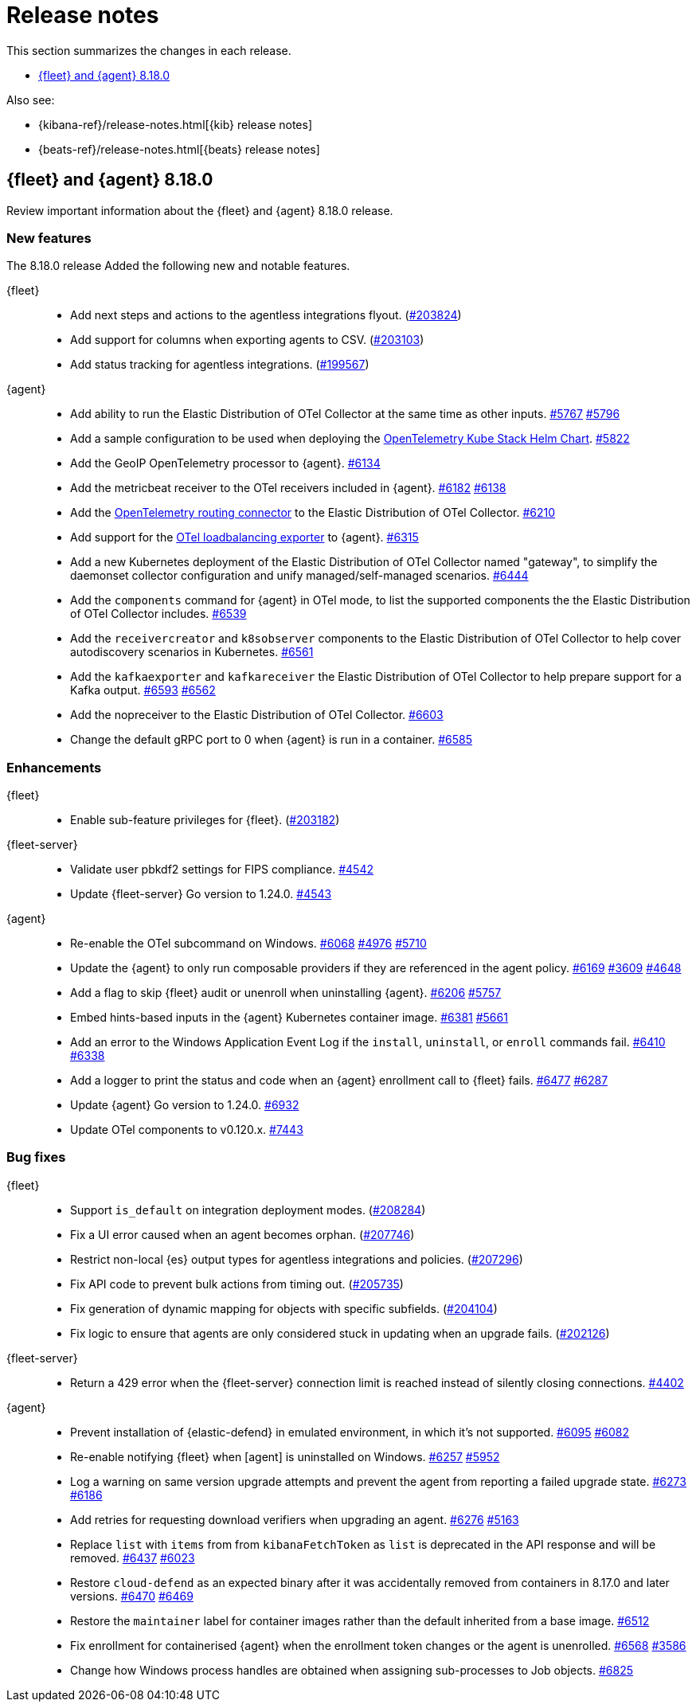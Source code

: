 // Use these for links to issue and pulls.
:kibana-issue: https://github.com/elastic/kibana/issues/
:kibana-pull: https://github.com/elastic/kibana/pull/
:beats-issue: https://github.com/elastic/beats/issues/
:beats-pull: https://github.com/elastic/beats/pull/
:agent-libs-pull: https://github.com/elastic/elastic-agent-libs/pull/
:agent-issue: https://github.com/elastic/elastic-agent/issues/
:agent-pull: https://github.com/elastic/elastic-agent/pull/
:fleet-server-issue: https://github.com/elastic/fleet-server/issues/
:fleet-server-pull: https://github.com/elastic/fleet-server/pull/

[[release-notes]]
= Release notes

This section summarizes the changes in each release.

* <<release-notes-8.18.0>>

Also see:

* {kibana-ref}/release-notes.html[{kib} release notes]
* {beats-ref}/release-notes.html[{beats} release notes]

// begin 8.18.0 relnotes

[[release-notes-8.18.0]]
== {fleet} and {agent} 8.18.0

Review important information about the {fleet} and {agent} 8.18.0 release.

[discrete]
[[new-features-8.18.0]]
=== New features

The 8.18.0 release Added the following new and notable features.

{fleet}::
* Add next steps and actions to the agentless integrations flyout. ({kibana-pull}203824[#203824])
* Add support for columns when exporting agents to CSV. ({kibana-pull}203103[#203103])
* Add status tracking for agentless integrations. ({kibana-pull}199567[#199567])

{agent}::
* Add ability to run the Elastic Distribution of OTel Collector at the same time as other inputs. {agent-pull}5767[#5767] {agent-issue}5796[#5796]
* Add a sample configuration to be used when deploying the link:https://github.com/open-telemetry/opentelemetry-helm-charts/tree/main/charts/opentelemetry-kube-stack[OpenTelemetry Kube Stack Helm Chart]. {agent-pull}5822[#5822]
* Add the GeoIP OpenTelemetry processor to {agent}. {agent-pull}6134[#6134]
* Add the metricbeat receiver to the OTel receivers included in {agent}. {agent-pull}6182[#6182] {agent-issue}6138[#6138]
* Add the link:https://github.com/open-telemetry/opentelemetry-collector-contrib/tree/main/connector/routingconnector[OpenTelemetry routing connector] to the Elastic Distribution of OTel Collector. {agent-pull}6210[#6210]
* Add support for the link:https://github.com/open-telemetry/opentelemetry-collector-contrib/tree/main/exporter/loadbalancingexporter[OTel loadbalancing exporter] to {agent}. {agent-pull}6315[#6315]
* Add a new Kubernetes deployment of the Elastic Distribution of OTel Collector named "gateway", to simplify the daemonset collector configuration and unify managed/self-managed scenarios. {agent-pull}6444[#6444]
* Add the `components` command for {agent} in OTel mode, to list the supported components the the Elastic Distribution of OTel Collector includes. {agent-pull}6539[#6539]
* Add the `receivercreator` and `k8sobserver` components to the Elastic Distribution of OTel Collector to help cover autodiscovery scenarios in Kubernetes. {agent-pull}6561[#6561]
* Add the `kafkaexporter` and `kafkareceiver` the Elastic Distribution of OTel Collector to help prepare support for a Kafka output. {agent-pull}6593[#6593] {agent-issue}6562[#6562]
* Add the nopreceiver to the Elastic Distribution of OTel Collector. {agent-pull}6603[#6603]
* Change the default gRPC port to 0 when {agent} is run in a container. {agent-pull}6585[#6585]

[discrete]
[[enhancements-8.18.0]]
=== Enhancements

{fleet}::
* Enable sub-feature privileges for {fleet}. ({kibana-pull}203182[#203182])

{fleet-server}::
* Validate user pbkdf2 settings for FIPS compliance. {fleet-server-pull}4542[#4542]
* Update {fleet-server} Go version to 1.24.0. {fleet-server-pull}4543[#4543]


{agent}::
* Re-enable the OTel subcommand on Windows. {agent-pull}6068[#6068] {agent-issue}4976[#4976] {agent-issue}5710[#5710] 
* Update the {agent} to only run composable providers if they are referenced in the agent policy. {agent-pull}6169[#6169] {agent-issue}3609[#3609] {agent-issue}4648[#4648]
* Add a flag to skip {fleet} audit or unenroll when uninstalling {agent}. {agent-pull}6206[#6206] {agent-issue}5757[#5757]
* Embed hints-based inputs in the {agent} Kubernetes container image. {agent-pull}6381[#6381] {agent-issue}5661[#5661]
* Add an error to the Windows Application Event Log if the `install`, `uninstall`, or `enroll` commands fail. {agent-pull}6410[#6410] {agent-issue}6338[#6338] 
* Add a logger to print the status and code when an {agent} enrollment call to {fleet} fails. {agent-pull}6477[#6477] {agent-issue}6287[#6287]
* Update {agent} Go version to 1.24.0. {agent-pull}6932[#6932]
* Update OTel components to v0.120.x. {agent-pull}7443[#7443]

[discrete]
[[bug-fixes-8.18.0]]
=== Bug fixes

{fleet}::
* Support `is_default` on integration deployment modes. ({kibana-pull}208284[#208284])
* Fix a UI error caused when an agent becomes orphan. ({kibana-pull}207746[#207746])
* Restrict non-local {es} output types for agentless integrations and policies. ({kibana-pull}207296[#207296])
* Fix API code to prevent bulk actions from timing out. ({kibana-pull}205735[#205735])
* Fix generation of dynamic mapping for objects with specific subfields. ({kibana-pull}204104[#204104])
* Fix logic to ensure that agents are only considered stuck in updating when an upgrade fails. ({kibana-pull}202126[#202126])

{fleet-server}::
* Return a 429 error when the {fleet-server} connection limit is reached instead of silently closing connections. {fleet-server-pull}4402[#4402]

{agent}::
* Prevent installation of {elastic-defend} in emulated environment, in which it's not supported. {agent-pull}6095[#6095] {agent-issue}6082[#6082] 
* Re-enable notifying {fleet} when [agent] is uninstalled on Windows. {agent-pull}6257[#6257] {agent-issue}5952[#5952]
* Log a warning on same version upgrade attempts and prevent the agent from reporting a failed upgrade state. {agent-pull}6273[#6273] {agent-issue}6186[#6186]
* Add retries for requesting download verifiers when upgrading an agent. {agent-pull}6276[#6276] {agent-issue}5163[#5163]
* Replace `list` with `items` from from `kibanaFetchToken` as `list` is deprecated in the API response and will be removed. {agent-pull}6437[#6437] {agent-issue}6023[#6023]
* Restore `cloud-defend` as an expected binary after it was accidentally removed from containers in 8.17.0 and later versions. {agent-pull}6470[#6470] {agent-issue}6469[#6469]
* Restore the `maintainer` label for container images rather than the default inherited from a base image. {agent-pull}6512[#6512]
* Fix enrollment for containerised {agent} when the enrollment token changes or the agent is unenrolled. {agent-pull}6568[#6568] {agent-issue}3586[#3586]
* Change how Windows process handles are obtained when assigning sub-processes to Job objects. {agent-pull}6825[#6825]

// end 8.18.0 relnotes

// ---------------------
//TEMPLATE
//Use the following text as a template. Remember to replace the version info.

// begin 8.7.x relnotes

//[[release-notes-8.7.x]]
//== {fleet} and {agent} 8.7.x

//Review important information about the {fleet} and {agent} 8.7.x release.

//[discrete]
//[[security-updates-8.7.x]]
//=== Security updates

//{fleet}::
//* add info

//{agent}::
//* add info

//[discrete]
//[[breaking-changes-8.7.x]]
//=== Breaking changes

//Breaking changes can prevent your application from optimal operation and
//performance. Before you upgrade, review the breaking changes, then mitigate the
//impact to your application.

//[discrete]
//[[breaking-PR#]]
//.Short description
//[%collapsible]
//====
//*Details* +
//<Describe new behavior.> For more information, refer to {kibana-pull}PR[#PR].

//*Impact* +
//<Describe how users should mitigate the change.> For more information, refer to {fleet-guide}/fleet-server.html[Fleet Server].
//====

//[discrete]
//[[notable-changes-8.13.0]]
//=== Notable changes

//The following are notable, non-breaking updates to be aware of:

//* Changes to features that are in Technical Preview.
//* Changes to log formats.
//* Changes to non-public APIs.
//* Behaviour changes that repair critical bugs.

//{fleet}::
//* add info

//{agent}::
//* add info

//[discrete]
//[[known-issues-8.7.x]]
//=== Known issues

//[[known-issue-issue#]]
//.Short description
//[%collapsible]
//====

//*Details*

//<Describe known issue.>

//*Impact* +

//<Describe impact or workaround.>

//====

//[discrete]
//[[deprecations-8.7.x]]
//=== Deprecations

//The following functionality is deprecated in 8.7.x, and will be removed in
//8.7.x. Deprecated functionality does not have an immediate impact on your
//application, but we strongly recommend you make the necessary updates after you
//upgrade to 8.7.x.

//{fleet}::
//* add info

//{agent}::
//* add info

//[discrete]
//[[new-features-8.7.x]]
//=== New features

//The 8.7.x release Added the following new and notable features.

//{fleet}::
//* add info

//{agent}::
//* add info

//[discrete]
//[[enhancements-8.7.x]]
//=== Enhancements

//{fleet}::
//* add info

//{agent}::
//* add info

//[discrete]
//[[bug-fixes-8.7.x]]
//=== Bug fixes

//{fleet}::
//* add info

//{agent}::
//* add info

// end 8.7.x relnotes
